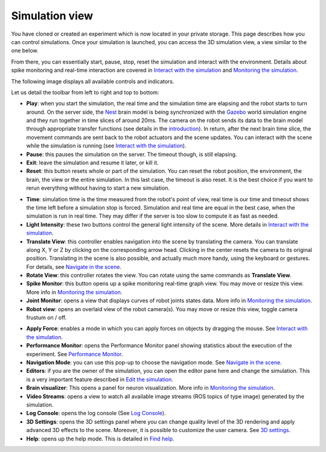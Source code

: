 ================
Simulation view
================



You have cloned or created an experiment which is now located in your private storage. 
This page describes how you can control simulations. 
Once your simulation is launched, you can access the 3D simulation view, a view similar to the one below.



.. image:: images/gz3d-example-view.jpg
    :align: center
    :width: 100%



From there, you can essentially start, pause, stop, reset the simulation and interact with the environment. 
Details about spike monitoring and real-time interaction are covered in `Interact with the simulation`_ and `Monitoring the simulation`_.

The following image displays all available controls and indicators.



.. image:: images/gz3d-toolbar.png
    :align: center
    :width: 50%



Let us detail the toolbar from left to right and top to bottom:

- **Play**: when you start the simulation, the real time and the simulation time are elapsing and the robot starts to turn around. On the server side, the Nest_ brain model is being synchronized with the Gazebo_ world simulation engine and they run together in time slices of around 20ms. The camera on the robot sends its data to the brain model through appropriate transfer functions (see details in the introduction_). In return, after the next brain time slice, the movement commands are sent back to the robot actuators and the scene updates. You can interact with the scene while the simulation is running (see `Interact with the simulation`_).
- **Pause**: this pauses the simulation on the server. The timeout though, is still elapsing.
- **Exit**: leave the simulation and resume it later, or kill it. 
- **Reset**: this button resets whole or part of the simulation. You can reset the robot position, the environment, the brain, the view or the entire simulation. In this last case, the timeout is also reset. It is the best choice if you want to rerun everything without having to start a new simulation.



.. image:: images/gz3d-reset-pane.jpg
    :align: center
    :width: 50%



- **Time**: simulation time is the time measured from the robot's point of view, real time is our time and timeout shows the time left before a simulation stop is forced. Simulation and real time are equal in the best case, when the simulation is run in real time. They may differ if the server is too slow to compute it as fast as needed.
- **Light Intensity**: these two buttons control the general light intensity of the scene. More details in `Interact with the simulation`_.
- **Translate View**: this controller enables navigation into the scene by translating the camera. You can translate along X, Y or Z by clicking on the corresponding arrow head. Clicking in the center resets the camera to its original position. Translating in the scene is also possible, and actually much more handy, using the keyboard or gestures. For details, see `Navigate in the scene`_.
- **Rotate View**: this controller rotates the view. You can rotate using the same commands as **Translate View**.
- **Spike Monitor**: this button opens up a spike monitoring real-time graph view. You may move or resize this view. More info in `Monitoring the simulation`_.
- **Joint Monitor**: opens a view that displays curves of robot joints states data. More info in `Monitoring the simulation`_.
- **Robot view**: opens an overlaid view of the robot camera(s). You may move or resize this view, toggle camera frustum on / off.



.. image:: images/gz3d-robot-view.jpg
    :align: center
    :width: 100%



- **Apply Force**: enables a mode in which you can apply forces on objects by dragging the mouse. See `Interact with the simulation`_.
- **Performance Monitor**: opens the Performance Monitor panel showing statistics about the execution of the experiment. See `Performance Monitor`_.
- **Navigation Mode**: you can use this pop-up to choose the navigation mode. See `Navigate in the scene`_.
- **Editors**: if you are the owner of the simulation, you can open the editor pane here and change the simulation. This is a very important feature described in `Edit the simulation`_.
- **Brain visualizer**: This opens a panel for neuron visualization. More info in `Monitoring the simulation`_.
- **Video Streams**: opens a view to watch all available image streams (ROS topics of type image) generated by the simulation.
- **Log Console**: opens the log console (See `Log Console`_).
- **3D Settings**: opens the 3D settings panel where you can change quality level of the 3D rendering and apply advanced 3D effects to the scene. Moreover, it is possible to customize the user camera. See `3D settings`_. 
- **Help**: opens up the help mode. This is detailed in `Find help`_.

.. _Interact with the simulation: 5-gz3d-interact.html
.. _Monitoring the simulation: 6-gz3d-monitor-data.html
.. _Find help: 2-gz3d-help.html
.. _Navigate in the scene: 35-gz3d-navigate.html
.. _Edit the simulation: 7-gz3d-edit.html
.. _Gazebo: http://www.gazebosim.org
.. _introduction: introduction.html
.. _Nest: http://www.nest-initiative.org
.. _3D settings: 64-gz3d-3dsettings.html
.. _Log Console: 66-gz3d-log-console.html
.. _Performance Monitor: 6-gz3d-monitor-data.html#performance-monitor
